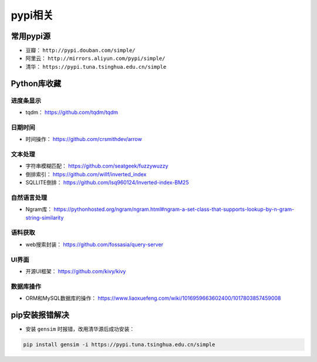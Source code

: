 ==================
pypi相关
==================

常用pypi源
######################

- 豆瓣： ``http://pypi.douban.com/simple/``
- 阿里云： ``http://mirrors.aliyun.com/pypi/simple/``
- 清华： ``https://pypi.tuna.tsinghua.edu.cn/simple``

Python库收藏
######################

进度条显示
***************************

- tqdm： \ https://github.com/tqdm/tqdm

日期时间
***************************

- 时间操作： \ https://github.com/crsmithdev/arrow

文本处理
***************************

- 字符串模糊匹配： https://github.com/seatgeek/fuzzywuzzy
- 倒排索引： https://github.com/willf/inverted_index
- SQLLITE倒排： https://github.com/lsq960124/Inverted-index-BM25

自然语言处理
***************************

- Ngram库： \ https://pythonhosted.org/ngram/ngram.html#ngram-a-set-class-that-supports-lookup-by-n-gram-string-similarity

语料获取
***************************

- web搜索封装： \ https://github.com/fossasia/query-server

UI界面
***************************

- 开源UI框架： https://github.com/kivy/kivy

数据库操作
***************************

- ORM和MySQL数据库的操作： https://www.liaoxuefeng.com/wiki/1016959663602400/1017803857459008

pip安装报错解决
######################

- 安装 ``gensim`` 时报错，改用清华源后成功安装：

.. code-block:: shell

    pip install gensim -i https://pypi.tuna.tsinghua.edu.cn/simple
